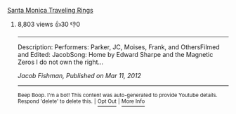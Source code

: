 :PROPERTIES:
:Author: YTubeInfoBot
:Score: 0
:DateUnix: 1536357249.0
:DateShort: 2018-Sep-08
:END:

**** [[https://www.youtube.com/watch?v=sXSd4cC-lFM][Santa Monica Traveling Rings]]
     :PROPERTIES:
     :CUSTOM_ID: santa-monica-traveling-rings
     :END:
***** 8,803 views  👍30 👎0
      :PROPERTIES:
      :CUSTOM_ID: views-30-0
      :END:

--------------

Description: Performers: Parker, JC, Moises, Frank, and OthersFilmed and Edited: JacobSong: Home by Edward Sharpe and the Magnetic Zeros I do not own the right...

/Jacob Fishman, Published on Mar 11, 2012/

--------------

^{Beep Boop. I'm a bot! This content was auto-generated to provide Youtube details. Respond 'delete' to delete this.} ^{|} [[http://np.reddit.com/r/YTubeInfoBot/wiki/index][^{Opt Out}]] ^{|} [[http://np.reddit.com/r/YTubeInfoBot/][^{More Info}]]